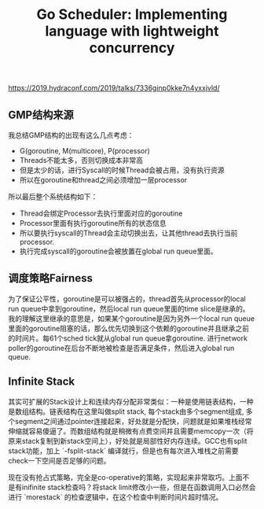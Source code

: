#+title: Go Scheduler: Implementing language with lightweight concurrency

https://2019.hydraconf.com/2019/talks/7336ginp0kke7n4yxxjvld/


** GMP结构来源

我总结GMP结构的出现有这么几点考虑：
- G(goroutine, M(multicore), P(processor)
- Threads不能太多，否则切换成本非常高
- 但是太少的话，进行Syscall的时候Thread会被占用，没有执行资源
- 所以在goroutine和thread之间必须增加一层processor

所以最后整个系统结构如下：
- Thread会绑定Processor去执行里面对应的goroutine
- Processor里面有执行goroutine所有的状态信息
- 所以要执行syscall的Thread会主动切换出去，让其他thread去执行当前processor.
- 执行完成syscall的goroutine会被放置在global run queue里面。

[[../images/go-scheduler-talk-dmitry-vyukov-0.png]] [[../images/go-scheduler-talk-dmitry-vyukov-1.png]]

** 调度策略Fairness

为了保证公平性，goroutine是可以被强占的，thread首先从processor的local run queue中拿到goroutine，然后local run queue里面的time slice是继承的。我的理解这里继承的意思是，如果某个goroutine是因为另外一个local run queue里面的goroutine阻塞的话，那么优先切换到这个依赖的goroutine并且继承之前的时间片。每61个sched tick就从global run queue拿goroutine. 进行network poller的goroutine在后台不断地被检查是否满足条件，然后进入global run queue.

[[../images/go-scheduler-talk-dmitry-vyukov-2.png]] [[../images/go-scheduler-talk-dmitry-vyukov-3.png]]

** Infinite Stack

其实可扩展的Stack设计上和连续内存分配非常类似：一种是使用链表结构，一种是数组结构。链表结构在这里叫做split stack, 每个stack由多个segment组成, 多个segment之间通过pointer连接起来，好处就是分配快，问题就是如果堆栈经常伸缩就容易傻逼了。而数组结构就是稍微有点费空间并且需要memcopy一次（将原来stack复制到新stack空间上），好处就是局部性好内存连续。GCC也有split stack功能，加上 `-fsplit-stack` 编译就行，但是也有每次进入堆栈之前需要check一下空间是否足够的问题。

[[../images/go-scheduler-talk-dmitry-vyukov-4.png]]

[[../images/go-scheduler-talk-dmitry-vyukov-5.png]]

[[../images/go-scheduler-talk-dmitry-vyukov-6.png]]

现在没有抢占式策略，完全是co-operative的策略，实现起来非常取巧。上面不是有inifinite stack检查吗？将stack limit修改小一些，但是在函数调用入口必然会进行 `morestack` 的检查逻辑中，在这个检查中判断时间片超时情况。
